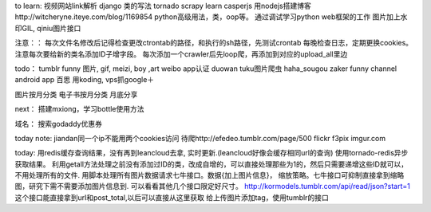 to learn:
视频网站link解析
django 类的写法
tornado
scrapy learn
casperjs
用nodejs搭建博客http://witcheryne.iteye.com/blog/1169854
python高级用法，类，oop等。
通过调试学习python web框架的工作
图片加上水印GIL, qiniu图片接口


注意：：
每次文件名修改后记得检查更改ctrontab的路径，和执行的sh路径，先测试crontab
每晚检查日志，定期更换cookies。
注意每次要给新的类名添加ID子增字段。
每次添加一个crawler后先loop爬，再添加到对应的upload_all里边

todo：
tumblr funny 图片, gif, meizi, boy ,art
weibo app认证
duowan tuku图片爬虫
haha_sougou
zaker funny channel
android app 百思
用koding, vps抓google＋


图片按月分类
电子书按月分类
月底分享

next：
搭建mxiong，学习bottle使用方法


域名：
搜索godaddy优惠券

today note:
jiandan同一个ip不能用两个cookies访问
待爬http://efedeo.tumblr.com/page/500
flickr
f3pix
imgur.com

today:
用redis缓存查询结果，没有再到leancloud去拿,
实时更新.(leancloud好像会缓存相同url的查询) 使用tornado-redis异步获取结果。
利用getall方法处理之前没有添加过ID的类，改成自增的，可以直接处理那些为1的，然后只需要递增这些ID就可以，不用处理所有的文件.
用脚本处理所有图片数据请求七牛接口。数据{加上图片信息}，
缩放策略。七牛接口可抑制直接拿到缩略图，研究下需不需要添加图片信息到.
可以看看其他几个接口限定好尺寸。
http://kormodels.tumblr.com/api/read/json?start=1
这个接口能直接拿到url和post_total,以后可以直接从这里获取
给上传图片添加tag，使用tumblr的接口
